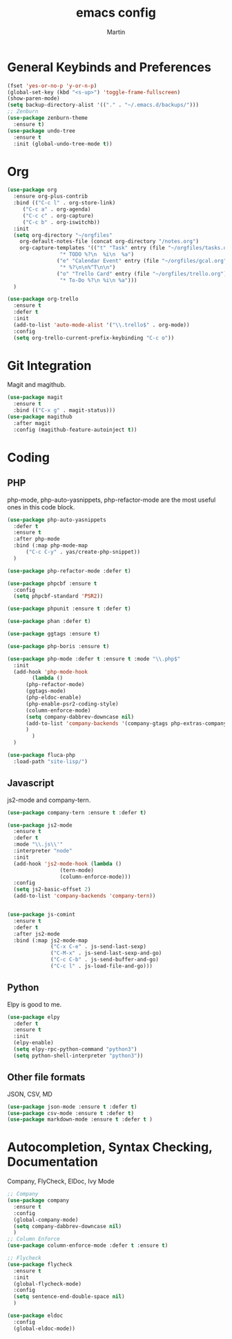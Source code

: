#+TITLE: emacs config
#+AUTHOR: Martin

* General Keybinds and Preferences
#+BEGIN_SRC emacs-lisp
  (fset 'yes-or-no-p 'y-or-n-p)
  (global-set-key (kbd "<s-up>") 'toggle-frame-fullscreen)
  (show-paren-mode)
  (setq backup-directory-alist '(("." . "~/.emacs.d/backups/")))
  ;; Zenburn
  (use-package zenburn-theme
    :ensure t)
  (use-package undo-tree
    :ensure t
    :init (global-undo-tree-mode t))
#+END_SRC
* Org
#+BEGIN_SRC emacs-lisp
  (use-package org
    :ensure org-plus-contrib
    :bind (("C-c l" . org-store-link)
	   ("C-c a" . org-agenda)
	   ("C-c c" . org-capture)
	   ("C-c b" . org-iswitchb))
    :init
    (setq org-directory "~/orgfiles"
	  org-default-notes-file (concat org-directory "/notes.org")
	  org-capture-templates '(("t" "Task" entry (file "~/orgfiles/tasks.org")
				   "* TODO %?\n  %i\n  %a")
				  ("e" "Calendar Event" entry (file "~/orgfiles/gcal.org")
				   "* %?\n\n%^T\n\n")
				  ("o" "Trello Card" entry (file "~/orgfiles/trello.org")
				   "* To-Do %?\n %i\n %a")))
    )

  (use-package org-trello
    :ensure t
    :defer t
    :init
    (add-to-list 'auto-mode-alist '("\\.trello$" . org-mode))
    :config
    (setq org-trello-current-prefix-keybinding "C-c o"))
#+END_SRC
* Git Integration
  Magit and magithub.
#+BEGIN_SRC emacs-lisp
  (use-package magit
    :ensure t
    :bind (("C-x g" . magit-status)))
  (use-package magithub
    :after magit
    :config (magithub-feature-autoinject t))
#+END_SRC
* Coding
** PHP
   php-mode, php-auto-yasnippets, php-refactor-mode are the most useful ones in this code block.
#+BEGIN_SRC emacs-lisp
  (use-package php-auto-yasnippets
    :defer t
    :ensure t
    :after php-mode
    :bind (:map php-mode-map
		("C-c C-y" . yas/create-php-snippet))
    )

  (use-package php-refactor-mode :defer t)

  (use-package phpcbf :ensure t
    :config
    (setq phpcbf-standard 'PSR2))

  (use-package phpunit :ensure t :defer t)

  (use-package phan :defer t)

  (use-package ggtags :ensure t)

  (use-package php-boris :ensure t)

  (use-package php-mode :defer t :ensure t :mode "\\.php$"
    :init
    (add-hook 'php-mode-hook
	      (lambda ()
		(php-refactor-mode)
		(ggtags-mode)
		(php-eldoc-enable)
		(php-enable-psr2-coding-style)
		(column-enforce-mode)
		(setq company-dabbrev-downcase nil)
		(add-to-list 'company-backends '(company-gtags php-extras-company company-keywords company-abbrev company-files))
		)
	      )
    )

  (use-package fluca-php
    :load-path "site-lisp/")
#+END_SRC
** Javascript
   js2-mode and company-tern.
#+BEGIN_SRC emacs-lisp
  (use-package company-tern :ensure t :defer t)

  (use-package js2-mode
    :ensure t
    :defer t
    :mode "\\.js\\'"
    :interpreter "node"
    :init
    (add-hook 'js2-mode-hook (lambda ()
			       (tern-mode)
			       (column-enforce-mode)))
    :config
    (setq js2-basic-offset 2)
    (add-to-list 'company-backends 'company-tern))


  (use-package js-comint
    :ensure t
    :defer t
    :after js2-mode
    :bind (:map js2-mode-map
                ("C-x C-e" . js-send-last-sexp)
                ("C-M-x" . js-send-last-sexp-and-go)
                ("C-c C-b" . js-send-buffer-and-go)
                ("C-c l" . js-load-file-and-go)))

#+END_SRC
** Python
   Elpy is good to me.
   #+BEGIN_SRC emacs-lisp
     (use-package elpy
       :defer t
       :ensure t
       :init
       (elpy-enable)
       (setq elpy-rpc-python-command "python3")
       (setq python-shell-interpreter "python3"))
   #+END_SRC
** Other file formats
JSON, CSV, MD
#+BEGIN_SRC emacs-lisp
(use-package json-mode :ensure t :defer t)
(use-package csv-mode :ensure t :defer t)
(use-package markdown-mode :ensure t :defer t )
#+END_SRC
* Autocompletion, Syntax Checking, Documentation
  Company, FlyCheck, ElDoc, Ivy Mode
#+BEGIN_SRC emacs-lisp
  ;; Company
  (use-package company
    :ensure t
    :config
    (global-company-mode)
    (setq company-dabbrev-downcase nil)
    )
  ;; Column Enforce
  (use-package column-enforce-mode :defer t :ensure t)

  ;; Flycheck
  (use-package flycheck
    :ensure t
    :init
    (global-flycheck-mode)
    :config
    (setq sentence-end-double-space nil)
    )

  (use-package eldoc
    :config
    (global-eldoc-mode))
#+END_SRC
